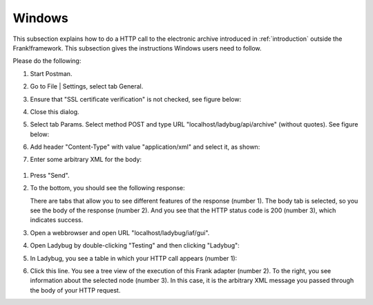 .. _useWebInterfaceWindows:

Windows
=======

This subsection explains how to do a HTTP call to
the electronic archive introduced in :ref:`introduction`
outside the Frank!framework. This subsection gives the
instructions Windows users need to follow.

Please do the following:

#. Start Postman.
#. Go to File | Settings, select tab General.
#. Ensure that "SSL certificate verification" is not checked, see figure below:

   .. image:: postmanSettings.jpg

#. Close this dialog.
#. Select tab Params. Select method POST and type URL "localhost/ladybug/api/archive" (without quotes). See figure below:

   .. image:: postmanParams.jpg

#. Add header "Content-Type" with value "application/xml" and select it, as shown:

   .. image:: postmanHeaders.jpg

#. Enter some arbitrary XML for the body:

  .. image:: postmanBody.jpg

#. Press "Send".
#. To the bottom, you should see the following response:

   .. image:: postmanResponse.jpg

   There are tabs that allow you to see different features of the response (number 1). The body tab is selected, so you see the body of the response (number 2). And you see that the HTTP status code is 200 (number 3), which indicates success.

#. Open a webbrowser and open URL "localhost/ladybug/iaf/gui".
#. Open Ladybug by double-clicking "Testing" and then clicking "Ladybug":

   .. image:: ../../frankConsoleFindTestTools.jpg

#. In Ladybug, you see a table in which your HTTP call appears (number 1):

   .. image:: ladybugReport.jpg

#. Click this line. You see a tree view of the execution of this Frank adapter (number 2). To the right, you see information about the selected node (number 3). In this case, it is the arbitrary XML message you passed through the body of your HTTP request.


